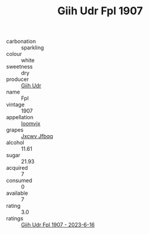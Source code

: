 :PROPERTIES:
:ID:                     125c08a7-1ab4-4d0a-ac98-8999f114e49f
:END:
#+TITLE: Giih Udr Fpl 1907

- carbonation :: sparkling
- colour :: white
- sweetness :: dry
- producer :: [[id:38c8ce93-379c-4645-b249-23775ff51477][Giih Udr]]
- name :: Fpl
- vintage :: 1907
- appellation :: [[id:15b70af5-e968-4e98-94c5-64021e4b4fab][Ioomvjx]]
- grapes :: [[id:41eb5b51-02da-40dd-bfd6-d2fb425cb2d0][Jxcwv Jfbqq]]
- alcohol :: 11.61
- sugar :: 21.93
- acquired :: 7
- consumed :: 0
- available :: 7
- rating :: 3.0
- ratings :: [[id:9e0bdb2b-b105-4738-9df3-82fbe3c36a2c][Giih Udr Fpl 1907 - 2023-6-16]]


